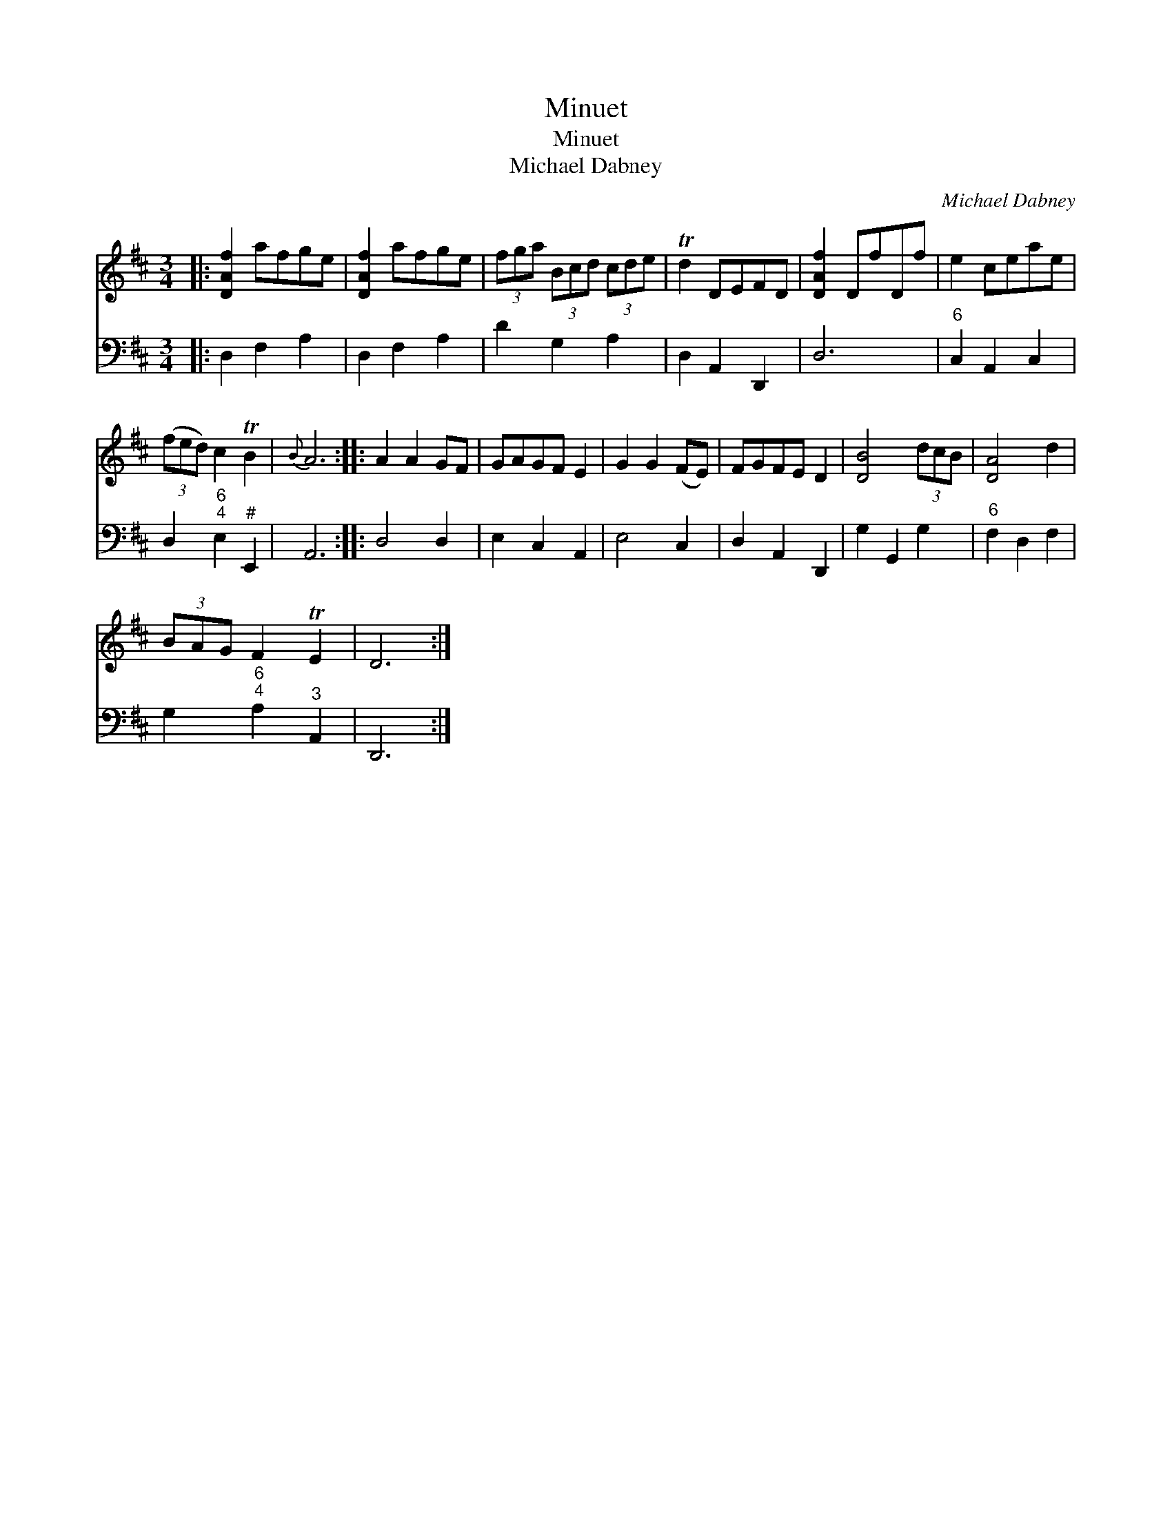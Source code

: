 X:1
T:Minuet
T:Minuet
T:Michael Dabney
C:Michael Dabney
%%score 1 2
L:1/8
M:3/4
K:D
V:1 treble 
V:2 bass 
V:1
|: [DAf]2 afge | [DAf]2 afge | (3fga (3Bcd (3cde | Td2 DEFD | [DAf]2 DfDf | e2 ceae | %6
 (3(fed) c2 TB2 |{B} A6 :: A2 A2 GF | GAGF E2 | G2 G2 (FE) | FGFE D2 | [DB]4 (3dcB | [DA]4 d2 | %14
 (3BAG F2 TE2 | D6 :| %16
V:2
|: D,2 F,2 A,2 | D,2 F,2 A,2 | D2 G,2 A,2 | D,2 A,,2 D,,2 | D,6 |"^6" C,2 A,,2 C,2 | %6
 D,2"^6;4" E,2"^#" E,,2 | A,,6 :: D,4 D,2 | E,2 C,2 A,,2 | E,4 C,2 | D,2 A,,2 D,,2 | G,2 G,,2 G,2 | %13
"^6" F,2 D,2 F,2 | G,2"^6;4" A,2"^3" A,,2 | D,,6 :| %16

